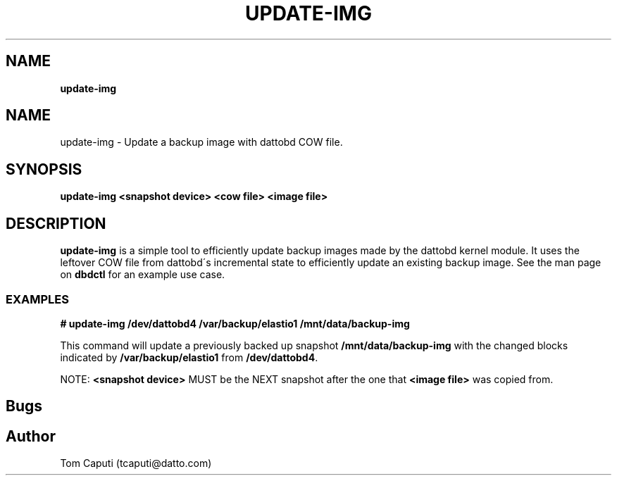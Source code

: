 .\" generated with Ronn/v0.7.3
.\" http://github.com/rtomayko/ronn/tree/0.7.3
.
.TH "UPDATE\-IMG" "8" "March 2016" "Datto Inc" ""
.
.SH "NAME"
\fBupdate\-img\fR
.
.SH "NAME"
update\-img \- Update a backup image with dattobd COW file\.
.
.SH "SYNOPSIS"
\fBupdate\-img <snapshot device> <cow file> <image file>\fR
.
.SH "DESCRIPTION"
\fBupdate\-img\fR is a simple tool to efficiently update backup images made by the dattobd kernel module\. It uses the leftover COW file from dattobd\'s incremental state to efficiently update an existing backup image\. See the man page on \fBdbdctl\fR for an example use case\.
.
.SS "EXAMPLES"
\fB# update\-img /dev/dattobd4 /var/backup/elastio1 /mnt/data/backup\-img\fR
.
.P
This command will update a previously backed up snapshot \fB/mnt/data/backup\-img\fR with the changed blocks indicated by \fB/var/backup/elastio1\fR from \fB/dev/dattobd4\fR\.
.
.P
NOTE: \fB<snapshot device>\fR MUST be the NEXT snapshot after the one that \fB<image file>\fR was copied from\.
.
.SH "Bugs"
.
.SH "Author"
.
.nf

Tom Caputi (tcaputi@datto\.com)
.
.fi

